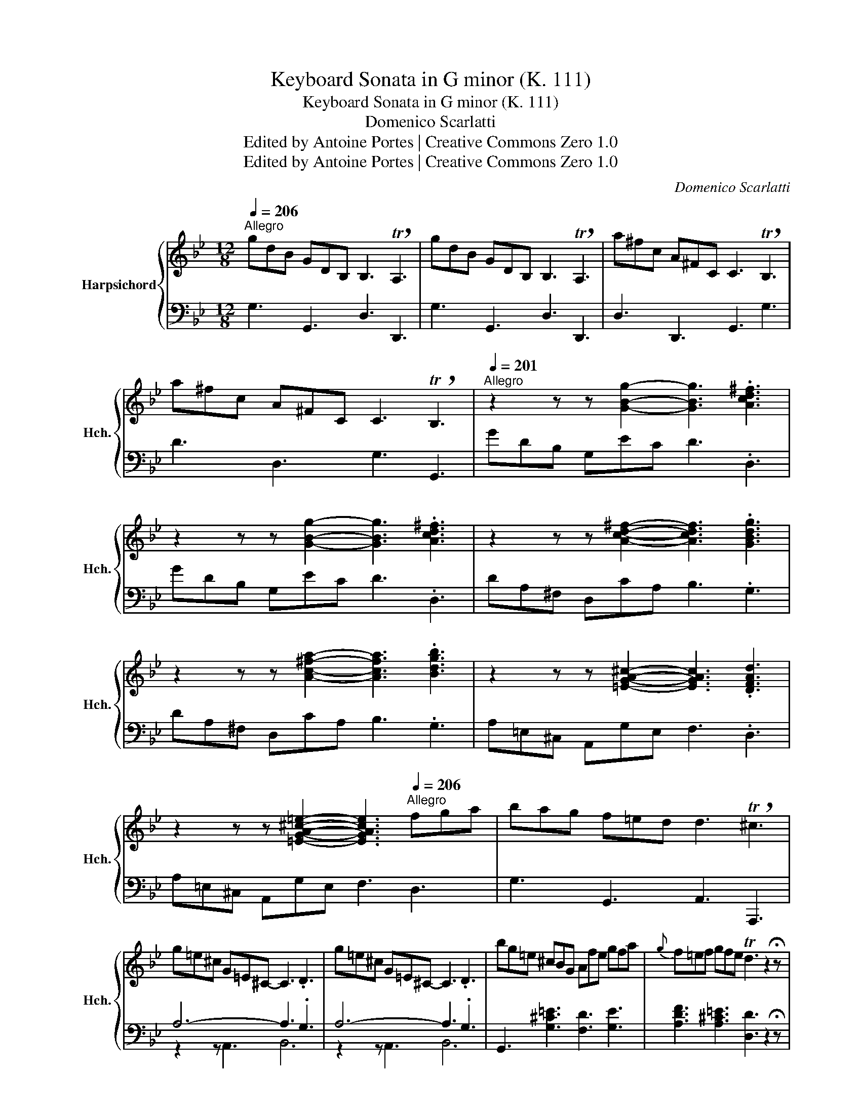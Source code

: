 X:1
T:Keyboard Sonata in G minor (K. 111)
T:Keyboard Sonata in G minor (K. 111)
T:Domenico Scarlatti
T:Edited by Antoine Portes | Creative Commons Zero 1.0
T:Edited by Antoine Portes | Creative Commons Zero 1.0
C:Domenico Scarlatti
Z:Edited by Antoine Portes | Creative Commons Zero 1.0
%%score { ( 1 4 ) | ( 2 3 ) }
L:1/8
Q:1/4=206
M:12/8
K:Bb
V:1 treble nm="Harpsichord" snm="Hch."
V:4 treble 
V:2 bass 
V:3 bass 
V:1
"^Allegro" gdB GDB, B,3 !breath!TA,3 | gdB GDB, B,3 !breath!TA,3 | a^fc A^FC C3 !breath!TB,3 | %3
 a^fc A^FC C3 !breath!TB,3 |[Q:1/4=201]"^Allegro" z2 z z [GBg]2- [GBg]3 .[Acd^f]3 | %5
 z2 z z [GBg]2- [GBg]3 .[Acd^f]3 | z2 z z [Acd^f]2- [Acdf]3 .[GBdg]3 | %7
 z2 z z [Ac^fa]2- [Acfa]3 .[Bdgb]3 | z2 z z [=EGA^c]2- [EGAc]3 .[DFAd]3 | %9
 z2 z z [=EGA^c=e]2- [EGAce]3[Q:1/4=206]"^Allegro" fga | bag f=ed d3 !breath!T^c3 | %11
 g=e^c G=E^C- C3 .D3 | g=e^c G=E^C- C3 .D3 | bg=e ^cBG Afe gfa |{g} f=ef gfe Td3 z2 !fermata!z | %15
[Q:1/4=201]"^Allegro" z2 z z [Fdf]2- [Fdf]3 !breath!.[G^c=e]3 | %16
 z2 z z [DFd]2- [DFd]3 !breath!.[=EG^c]3 | z2 z z [Afa]2- [Afa]3 !breath!.[A^c=eg]3 | %18
 z2 z z [Fdf]2- [Fdf]3 !breath!.[GA^c=e]3 | g=e^c G=E^C- C3 .D3 | g=e^c G=E^C- C3 .D3 | %21
[Q:1/4=206]"^Allegro" bg=e ^cBG Afe gfa |{g} f=ef gfe dF=E GFA | F=EF GFE TD3 z2 !fermata!z :: %24
 a^fc A^FC C3 !breath!TB,3 | bgd BGD D3 !breath!TC3 | c'ae cAE E3 !breath!TD3 | %27
[Q:1/4=201]"^Allegro" bfd BFD D3 !breath!TC3 | bfd BFD D3 !breath!TC3 | %29
 z2 z z [Ace]2- [Ace]3 .[Bdf]3 | z2 z z [cefa]2- [cefa]3 .[dfb]3 | z2 z z [=Bdf]2- [Bdf]3 .[ceg]3 | %32
 z2 z z [dfg=b]2- [dfgb]3 .[egc']3 | z2 z z [^c=eg]2- [ceg]3 .[dfa]3 | %34
 z2 z z [=ega^c']2- [egac']3[Q:1/4=206]"^Allegro" d'a=c' | bac' bag ^f_ed cBA | %36
 BAc BAG- G3 !breath!T^F3 |[Q:1/4=201]"^Allegro" a^f_e cA^F- F3 !breath!TG3 | a^f_e cA^F- F3 TG3 | %39
[Q:1/4=206]"^Allegro" aec A^FE DBA cBd | BAc BAG G3 !breath!T^F3 | %41
[Q:1/4=201]"^Allegro" z2 z z [Acd^f]2- [Acdf]3 .[GBdg]3 | z2 z z [Ac^fa]2- [Acfa]3 .[Bdgb]3 | %43
 z2 z z ^f2[Q:1/4=206]"^Allegro" gd=f edc' | bab c'ba gd'b gdB | %45
[Q:1/4=201]"^Allegro" z2 z z [GBg]2- [GBg]3 .[Acd^f]3 | z2 z z [B^cb]2- [Bcb]3 .[Ad^fa]3 | %47
 z2 z z [GBg]2- [GBg]3 .[Acd^f]3 | z2 z z [B^cb]2- [Bcb]3 .[Ad^fa]3 | %49
 z2 z z [Acd^f]2- [Acdf]3 .[GBdg]3 | z2 z z [Ac^fa]2- [Acfa]3 .[Bdgb]3 | %51
 z2 z z ^f2[Q:1/4=206]"^Allegro" gd=f edc' | bab c'ba gBA cBd |{c} BAB cBA GDB, x3 | z12 :| %55
V:2
 G,3 G,,3 D,3 D,,3 | G,3 G,,3 D,3 D,,3 | D,3 D,,3 G,,3 G,3 | D3 D,3 G,3 G,,3 | GDB, G,EC D3 .D,3 | %5
 GDB, G,EC D3 .D,3 | DA,^F, D,CA, B,3 .G,3 | DA,^F, D,CA, B,3 .G,3 | A,=E,^C, A,,G,E, F,3 .D,3 | %9
 A,=E,^C, A,,G,E, F,3 D,3 | G,3 G,,3 A,,3 A,,,3 | A,6- A,3 .G,3 | A,6- A,3 .G,3 | %13
 G,,3 [G,^C=E]3 [F,D]3 [G,E]3 | [A,DF]3 [A,^C=E]3 [D,D]3 z2 !fermata!z | DB,F, D,B,^G, A,3 .A,,3 | %16
 DB,F, D,B,^G, A,3 .A,,3 | DB,F, D,B,^G, A,3 .A,,3 | DB,F, D,B,^G, A,3 .A,,3 | A,6- A,3 .G,3 | %20
 A,6- A,3 .G,3 | G,,3 [G,=E]3 [F,D]3 [G,E]3 | [A,DF]3 [A,^C=E]3 [D,D]3 G,3 | %23
 A,3 A,,3 !fermata!D,,3 z2 !fermata!z :: D,3 ^F,3 G,3 G,,3 | z2 z G,3 A,,3 A,3 | %26
 z2 z A,3 B,,3 B,3 | B,,3 D,3 F,3 F,,3 | B,,3 D,3 F,3 !fermata!F,,3 | FCA, F,EC D3 .B,3 | %30
 FCA, F,EC D3 .B,3 | GD=B, G,FD E3 .C3 | GD=B, G,FD E3 .C3 | A=E^C A,GE F3 D3 | A=E^C A,GE F3 D3 | %35
 G3 C3 D3 ^F,3 | G,3 C,3 D,3 !fermata!D,,3 | D6- D3 C3 | D6- D3 C3 | z2 z A,6 G,3- | %40
 G,3 C,3 D,3 D,,3 | DA,^F, D,A,,D,, G,,,3 z2 z | DA,^F, D,A,,D,, G,,,3 z2 z | %43
 DA,^F, D,A,,D,, G,,,3 C3 | D3 D,3 G,,3 z2 z | GDB, G,E^C D3 .D,3 | GDB, G,E^C D3 .D,3 | %47
 GDB, G,E^C D3 .D,3 | GDB, G,E^C D3 .D,3 | DA,^F, D,A,,D,, G,,,3 z2 z | %50
 DA,^F, D,A,,D,, G,,,3 z2 z | DA,^F, D,A,,D,, G,,,3 C3 | D3 D,3 G,3 C,3 | D,3 D,,3 G,,3 G,D,B,, | %54
 G,,B,,D, G,B,[I:staff -1]D[I:staff +1] !fermata!TG,,3 z2 !fermata!z :| %55
V:3
 x12 | x12 | x12 | x12 | x12 | x12 | x12 | x12 | x12 | x12 | x12 | z2 z A,,3 B,,6 | %12
 z2 z A,,3 B,,6 | x12 | x12 | x12 | x12 | x12 | x12 | z2 z A,,3 B,,6 | z2 z A,,3 B,,6 | x12 | x12 | %23
 x12 :: x12 | x12 | x12 | x12 | x12 | x12 | x12 | x12 | x12 | x12 | x12 | x12 | x12 | %37
 z2 z D,3 E,6 | z2 z D,3 E,6 | C,6 B,,6 | E,3 x3 x6 | x12 | x12 | x12 | x12 | x12 | x12 | x12 | %48
 x12 | x12 | x12 | x12 | x12 | x12 | x12 :| %55
V:4
 x12 | x12 | x12 | x12 | x12 | x12 | x12 | x12 | x12 | x12 | x12 | x12 | x12 | x12 | x12 | x12 | %16
 x12 | x12 | x12 | x12 | x12 | x12 | x12 | x12 :: x12 | x12 | x12 | x12 | x12 | x12 | x12 | x12 | %32
 x12 | x12 | x12 | x12 | x12 | x12 | x12 | x12 | x12 | x12 | x12 | x2 x x [Acd]2 B2 x4 | x12 | %45
 x12 | x12 | x12 | x12 | x12 | x12 | x4 [Acd]2 B2 x4 | x12 | x12 | x12 :| %55

